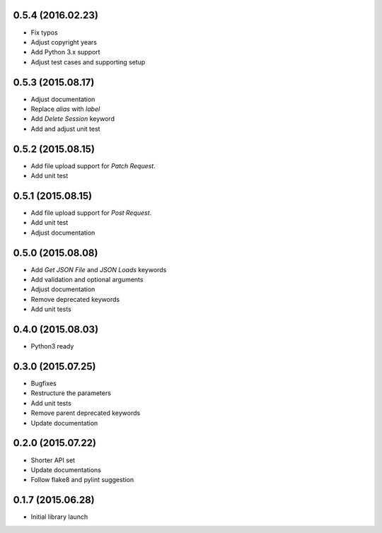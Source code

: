 0.5.4 (2016.02.23)
==================

* Fix typos
* Adjust copyright years
* Add Python 3.x support
* Adjust test cases and supporting setup

0.5.3 (2015.08.17)
==================

* Adjust documentation
* Replace `alias` with `label`
* Add `Delete Session` keyword
* Add and adjust unit test

0.5.2 (2015.08.15)
==================

* Add file upload support for `Patch Request`.
* Add unit test

0.5.1 (2015.08.15)
==================

* Add file upload support for `Post Request`.
* Add unit test
* Adjust documentation

0.5.0 (2015.08.08)
==================

* Add `Get JSON File` and `JSON Loads` keywords
* Add validation and optional arguments
* Adjust documentation
* Remove deprecated keywords
* Add unit tests

0.4.0 (2015.08.03)
==================

* Python3 ready

0.3.0 (2015.07.25)
==================

* Bugfixes
* Restructure the parameters
* Add unit tests
* Remove parent deprecated keywords
* Update documentation

0.2.0 (2015.07.22)
==================

* Shorter API set
* Update documentations
* Follow flake8 and pylint suggestion

0.1.7 (2015.06.28)
==================

* Initial library launch
